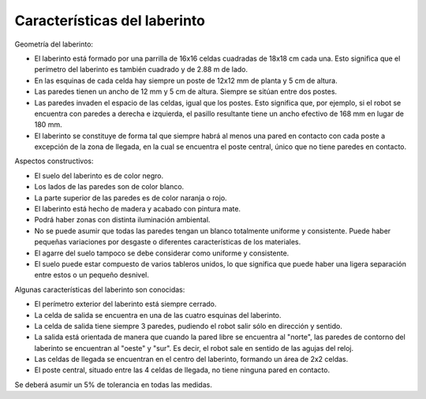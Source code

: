 Características del laberinto
=============================

Geometría del laberinto:

- El laberinto está formado por una parrilla de 16x16 celdas cuadradas de 18x18
  cm cada una. Esto significa que el perímetro del laberinto es también
  cuadrado y de 2.88 m de lado.
- En las esquinas de cada celda hay siempre un poste de 12x12 mm de planta y 5
  cm de altura.
- Las paredes tienen un ancho de 12 mm y 5 cm de altura. Siempre se sitúan
  entre dos postes.
- Las paredes invaden el espacio de las celdas, igual que los postes. Esto
  significa que, por ejemplo, si el robot se encuentra con paredes a derecha e
  izquierda, el pasillo resultante tiene un ancho efectivo de 168 mm en lugar
  de 180 mm.
- El laberinto se constituye de forma tal que siempre habrá al menos una pared
  en contacto con cada poste a excepción de la zona de llegada, en la cual se
  encuentra el poste central, único que no tiene paredes en contacto.

Aspectos constructivos:

- El suelo del laberinto es de color negro.
- Los lados de las paredes son de color blanco.
- La parte superior de las paredes es de color naranja o rojo.
- El laberinto está hecho de madera y acabado con pintura mate.
- Podrá haber zonas con distinta iluminación ambiental.
- No se puede asumir que todas las paredes tengan un blanco totalmente uniforme
  y consistente. Puede haber pequeñas variaciones por desgaste o diferentes
  características de los materiales.
- El agarre del suelo tampoco se debe considerar como uniforme y consistente.
- El suelo puede estar compuesto de varios tableros unidos, lo que significa
  que puede haber una ligera separación entre estos o un pequeño desnivel.

Algunas características del laberinto son conocidas:

- El perímetro exterior del laberinto está siempre cerrado.
- La celda de salida se encuentra en una de las cuatro esquinas del laberinto.
- La celda de salida tiene siempre 3 paredes, pudiendo el robot salir sólo en
  dirección y sentido.
- La salida está orientada de manera que cuando la pared libre se encuentra al
  "norte", las paredes de contorno del laberinto se encuentran al "oeste" y
  "sur". Es decir, el robot sale en sentido de las agujas del reloj.
- Las celdas de llegada se encuentran en el centro del laberinto, formando un
  área de 2x2 celdas.
- El poste central, situado entre las 4 celdas de llegada, no tiene ninguna
  pared en contacto.

Se deberá asumir un 5% de tolerancia en todas las medidas.
